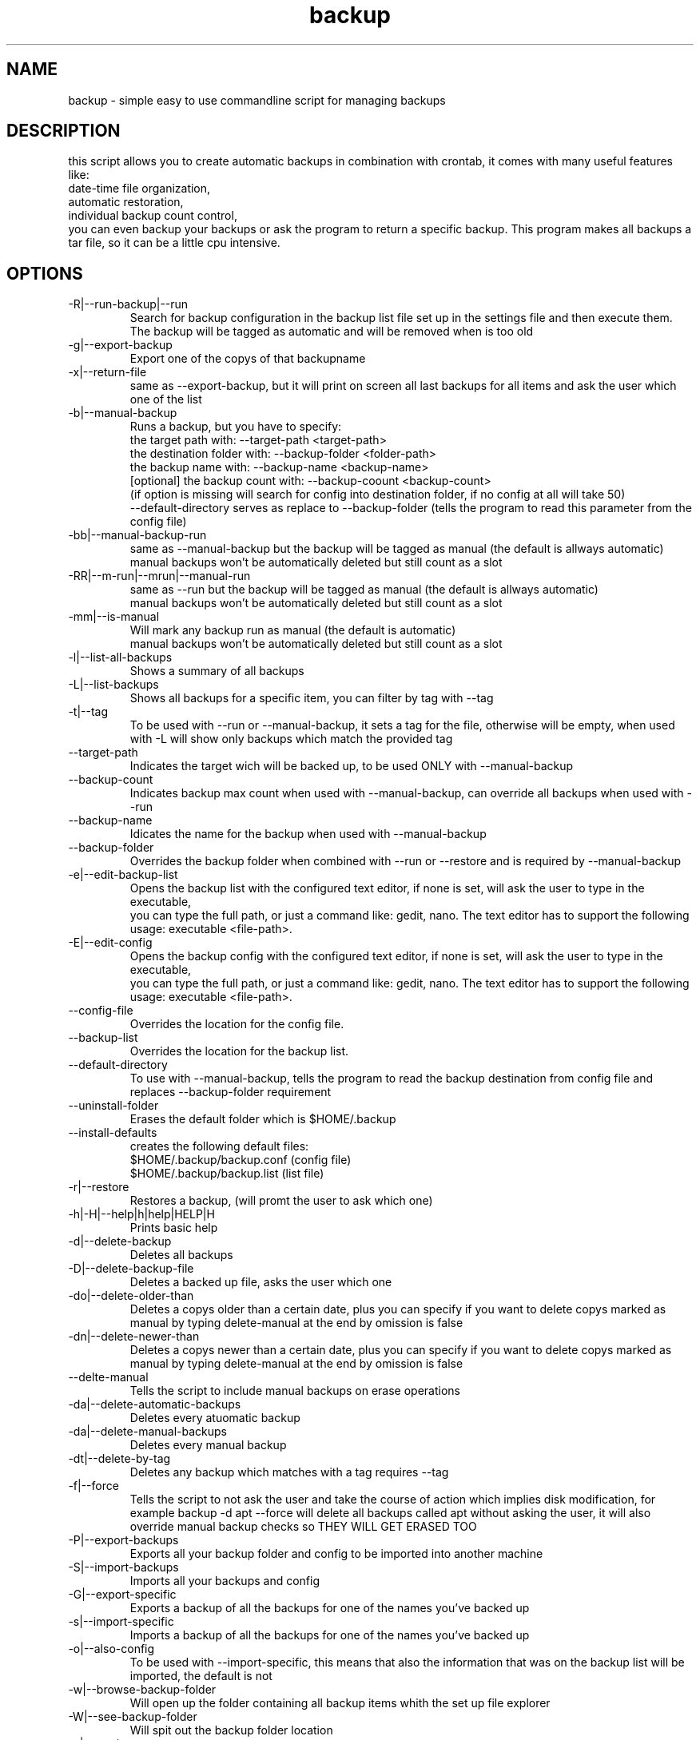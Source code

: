 ./" this is the man page for bash backup script
.TH backup "29/08/2019" "V1.4.0" "backup man page"

.SH NAME
backup - simple easy to use commandline script for managing backups

.SH DESCRIPTION
this script allows you to create automatic backups in combination with crontab, it comes with many useful features like: 
    date-time file organization,
    automatic restoration,
    individual backup count control,
    you can even backup your backups or ask the program to return a specific backup.
This program makes all backups a tar file, so it can be a little cpu intensive.

.SH OPTIONS

.IP -R|--run-backup|--run
    Search for backup configuration in the backup list file set up in the settings file and then execute them.
    The backup will be tagged as automatic and will be removed when is too old

.IP -g|--export-backup <out-file.tar> <backupname>
    Export one of the copys of that backupname

.IP -x|--return-file <out-file.tar>
    same as --export-backup, but it will print on screen all last backups for all items and ask the user which one of the list

.IP -b|--manual-backup
    Runs a backup, but you have to specify:
        the target path with: --target-path <target-path>
        the destination folder with: --backup-folder <folder-path>
        the backup name with: --backup-name <backup-name>
        [optional] the backup count with: --backup-coount <backup-count>
            (if option is missing will search for config into destination folder, if no config at all will take 50)
        --default-directory serves as replace to --backup-folder (tells the program to read this parameter from the config file)

.IP -bb|--manual-backup-run
    same as --manual-backup but the backup will be tagged as manual (the default is allways automatic)
    manual backups won't be automatically deleted but still count as a slot

.IP -RR|--m-run|--mrun|--manual-run
    same as --run but the backup will be tagged as manual (the default is allways automatic)
    manual backups won't be automatically deleted but still count as a slot

.IP -mm|--is-manual
    Will mark any backup run as manual (the default is automatic)
    manual backups won't be automatically deleted but still count as a slot

.IP -l|--list-all-backups
    Shows a summary of all backups

.IP -L|--list-backups <backup-name>
    Shows all backups for a specific item, you can filter by tag with --tag

.IP -t|--tag
    To be used with --run or --manual-backup, it sets a tag for the file, otherwise will be empty, when used with -L will show only backups which match the provided tag

.IP --target-path <path>
    Indicates the target wich will be backed up, to be used ONLY with --manual-backup

.IP --backup-count <count>
    Indicates backup max count when used with --manual-backup, can override all backups when used with --run

.IP --backup-name <name>
    Idicates the name for the backup when used with --manual-backup

.IP --backup-folder <folder-path>
    Overrides the backup folder when combined with --run or --restore and is required by --manual-backup

.IP -e|--edit-backup-list
    Opens the backup list with the configured text editor, if none is set, will ask the user to type in the executable,
    you can type the full path, or just a command like: gedit, nano. The text editor has to support the following usage: executable <file-path>.

.IP -E|--edit-config
    Opens the backup config with the configured text editor, if none is set, will ask the user to type in the executable,
    you can type the full path, or just a command like: gedit, nano. The text editor has to support the following usage: executable <file-path>.

.IP --config-file <file-path>
    Overrides the location for the config file.

.IP --backup-list <file-path>
    Overrides the location for the backup list.

.IP --default-directory
    To use with --manual-backup, tells the program to read the backup destination from config file and replaces --backup-folder requirement

.IP --uninstall-folder
    Erases the default folder which is $HOME/.backup

.IP --install-defaults
    creates the following default files:
        $HOME/.backup/backup.conf (config file)
        $HOME/.backup/backup.list (list file)

.IP -r|--restore <backup-name>
    Restores a backup, (will promt the user to ask which one)

.IP -h|-H|--help|h|help|HELP|H
    Prints basic help

.IP -d|--delete-backup <backup-name>
    Deletes all backups

.IP -D|--delete-backup-file <backup-name>
    Deletes a backed up file, asks the user which one

.IP -do|--delete-older-than <backup-name> <date-in-date-command-format> delete-manual|nothing
    Deletes a copys older than a certain date, plus you can specify if you want to delete copys marked as manual by typing delete-manual at the end by omission is false

.IP -dn|--delete-newer-than <backup-name> <date-in-date-command-format> delete-manual|nothing
    Deletes a copys newer than a certain date, plus you can specify if you want to delete copys marked as manual by typing delete-manual at the end by omission is false

.IP --delte-manual
    Tells the script to include manual backups on erase operations

.IP -da|--delete-automatic-backups <backup-name>
    Deletes every atuomatic backup

.IP -da|--delete-manual-backups <backup-name>
    Deletes every manual backup

.IP -dt|--delete-by-tag <backup-name>
    Deletes any backup which matches with a tag requires --tag

.IP -f|--force
    Tells the script to not ask the user and take the course of action which implies disk modification, for example backup -d apt --force will delete all backups called apt without asking the user, it will also override manual backup checks so THEY WILL GET ERASED TOO

.IP -P|--export-backups <output-file>
    Exports all your backup folder and config to be imported into another machine

.IP -S|--import-backups <input-file>
    Imports all your backups and config

.IP -G|--export-specific
    Exports a backup of all the backups for one of the names you've backed up

.IP -s|--import-specific
    Imports a backup of all the backups for one of the names you've backed up

.IP -o|--also-config
    To be used with --import-specific, this means that also the information that was on the backup list will be imported, the default is not

.IP -w|--browse-backup-folder
    Will open up the folder containing all backup items whith the set up file explorer

.IP -W|--see-backup-folder
    Will spit out the backup folder location

.IP -v|--version
    Prompts the version

.IP -pv
    Prompts only the version

.SH SYNOPSIS
to install basic files on your home directory use backup --install-defaults
to edit backup list use backup -e
    Note that the order has to be respected as pointed in the file and it has to be continuous (no extra lines), this is due to inner workings.
to run your backups use backup -R
to restore them use backup -r
the program is pretty verbose you should be fine.

.SH BACKUP LIST EXPLANATION
The backup list file should contain all the necesary information to run a backup.
The first line should be the backup name, then the path of that backup, then the max number of copys that will be stored, then repeat.
There should be no empty lines on this file, 'cause the script will read it as data, no comments are permitted either.

.SH BACKUP LIST EXAMPLE

.IP apt
    apt
    /etc/apt
    100

.IP apt/postfix
    apt
    /etc/apt
    100
    postfix
    /etc/postfix
    20

.SH AUTHOR
    https://github.com/reiikz/
